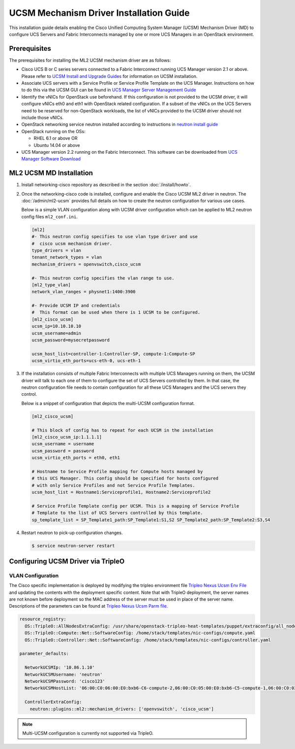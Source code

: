 ========================================
UCSM Mechanism Driver Installation Guide
========================================

This installation guide details enabling the Cisco Unified Computing
System Manager (UCSM) Mechanism Driver (MD) to configure UCS Servers
and Fabric Interconnects managed by one or more UCS Managers
in an OpenStack environment.

Prerequisites
~~~~~~~~~~~~~

The prerequisites for installing the ML2 UCSM mechanism driver are as follows:

* Cisco UCS B or C series servers connected to a Fabric Interconnect
  running UCS Manager version 2.1 or above. Please refer to
  `UCSM Install and Upgrade Guides <https://www.cisco.com/c/en/us/support/servers-unified-computing/ucs-manager/products-installation-guides-list.html>`_
  for information on UCSM installation.

* Associate UCS servers with a Service Profile or Service Profile Template
  on the UCS Manager. Instructions on how to do this via the UCSM GUI can be
  found in `UCS Manager Server Management Guide <https://www.cisco.com/c/en/us/td/docs/unified_computing/ucs/sw/gui/config/guide/2-2/b_UCSM_GUI_Configuration_Guide_2_2/configuring_service_profiles.html>`_

* Identify the vNICs for OpenStack use beforehand. If this configuration is
  not provided to the UCSM driver, it will configure vNICs eth0 and eth1 with
  OpenStack related configuration. If a subset of the vNICs on the UCS Servers
  need to be reserved for non-OpenStack workloads, the list of vNICs provided
  to the UCSM driver should not include those vNICs.

* OpenStack networking service neutron installed according to instructions in
  `neutron install guide <https://docs.openstack.org/neutron/latest/install/>`_

* OpenStack running on the OSs:

  * RHEL 6.1 or above OR
  * Ubuntu 14.04 or above

* UCS Manager version 2.2 running on the Fabric Interconnect. This software
  can be downloaded from `UCS Manager Software Download <https://software.cisco.com/download/release.html?mdfid=283612660&softwareid=283655658&release=2.2(6c)&flowid=22121>`_


ML2 UCSM MD Installation
~~~~~~~~~~~~~~~~~~~~~~~~

#. Install networking-cisco repository as described in the section
   :doc:`/install/howto`.

#. Once the networking-cisco code is installed, configure and enable the
   Cisco UCSM ML2 driver in neutron. The :doc:`/admin/ml2-ucsm` provides full
   details on how to create the neutron configuration for various use cases.

   Below is a simple VLAN configuration along with UCSM driver configuration
   which can be applied to ML2 neutron config files ``ml2_conf.ini``.

   .. code-block:: ini

       [ml2]
       #- This neutron config specifies to use vlan type driver and use
       #  cisco ucsm mechanism driver.
       type_drivers = vlan
       tenant_network_types = vlan
       mechanism_drivers = openvswitch,cisco_ucsm

       #- This neutron config specifies the vlan range to use.
       [ml2_type_vlan]
       network_vlan_ranges = physnet1:1400:3900

       #- Provide UCSM IP and credentials
       #  This format can be used when there is 1 UCSM to be configured.
       [ml2_cisco_ucsm]
       ucsm_ip=10.10.10.10
       ucsm_username=admin
       ucsm_password=mysecretpassword

       ucsm_host_list=controller-1:Controller-SP, compute-1:Compute-SP
       ucsm_virtio_eth_ports=ucs-eth-0, ucs-eth-1

   .. end

#. If the installation consists of multiple Fabric Interconnects with
   multiple UCS Managers running on them, the UCSM driver will talk
   to each one of them to configure the set of UCS Servers controlled
   by them. In that case, the neutron configuration file needs to contain
   configuration for all these UCS Managers and the UCS servers they
   control.

   Below is a snippet of configuration that depicts the multi-UCSM
   configuration format.

   .. code-block:: ini

       [ml2_cisco_ucsm]

       # This block of config has to repeat for each UCSM in the installation
       [ml2_cisco_ucsm_ip:1.1.1.1]
       ucsm_username = username
       ucsm_password = password
       ucsm_virtio_eth_ports = eth0, eth1

       # Hostname to Service Profile mapping for Compute hosts managed by
       # this UCS Manager. This config should be specified for hosts configured
       # with only Service Profiles and not Service Profile Templates.
       ucsm_host_list = Hostname1:Serviceprofile1, Hostname2:Serviceprofile2

       # Service Profile Template config per UCSM. This is a mapping of Service Profile
       # Template to the list of UCS Servers controlled by this template.
       sp_template_list = SP_Template1_path:SP_Template1:S1,S2 SP_Template2_path:SP_Template2:S3,S4

   .. end

#. Restart neutron to pick-up configuration changes.

   .. code-block:: console

       $ service neutron-server restart

   .. end

Configuring UCSM Driver via TripleO
~~~~~~~~~~~~~~~~~~~~~~~~~~~~~~~~~~~

VLAN Configuration
------------------
The Cisco specific implementation is deployed by modifying the tripleo
environment file
`Tripleo Nexus Ucsm Env File <https://github.com/openstack/tripleo-heat-templates/tree/master/environments/neutron-ml2-cisco-nexus-ucsm.yaml>`_
and updating the contents with the deployment specific content. Note that
with TripleO deployment, the server names are not known before deployment
so the MAC address of the server must be used in place of the server name.
Descriptions of the parameters can be found at
`Tripleo Nexus Ucsm Parm file <https://github.com/openstack/tripleo-heat-templates/tree/master/puppet/extraconfig/all_nodes/neutron-ml2-cisco-nexus-ucsm.j2.yaml>`_.

.. code-block:: yaml

        resource_registry:
          OS::TripleO::AllNodesExtraConfig: /usr/share/openstack-tripleo-heat-templates/puppet/extraconfig/all_nodes/neutron-ml2-cisco-nexus-ucsm.yaml
          OS::TripleO::Compute::Net::SoftwareConfig: /home/stack/templates/nic-configs/compute.yaml
          OS::TripleO::Controller::Net::SoftwareConfig: /home/stack/templates/nic-configs/controller.yaml

        parameter_defaults:

          NetworkUCSMIp: '10.86.1.10'
          NetworkUCSMUsername: 'neutron'
          NetworkUCSMPassword: 'cisco123'
          NetworkUCSMHostList: '06:00:C0:06:00:E0:bxb6-C6-compute-2,06:00:C0:05:00:E0:bxb6-C5-compute-1,06:00:C0:03:00:E0:bxb6-C3-control-2,06:00:C0:07:00:E0:bxb6-C7-compute-3,06:00:C0:04:00:E0:bxb6-C4-control-3,06:00:C0:02:00:E0:bxb6-C2-control-1'

          ControllerExtraConfig:
            neutron::plugins::ml2::mechanism_drivers: ['openvswitch', 'cisco_ucsm']

.. end

.. note::
   Multi-UCSM configuration is currently not supported via TripleO.
